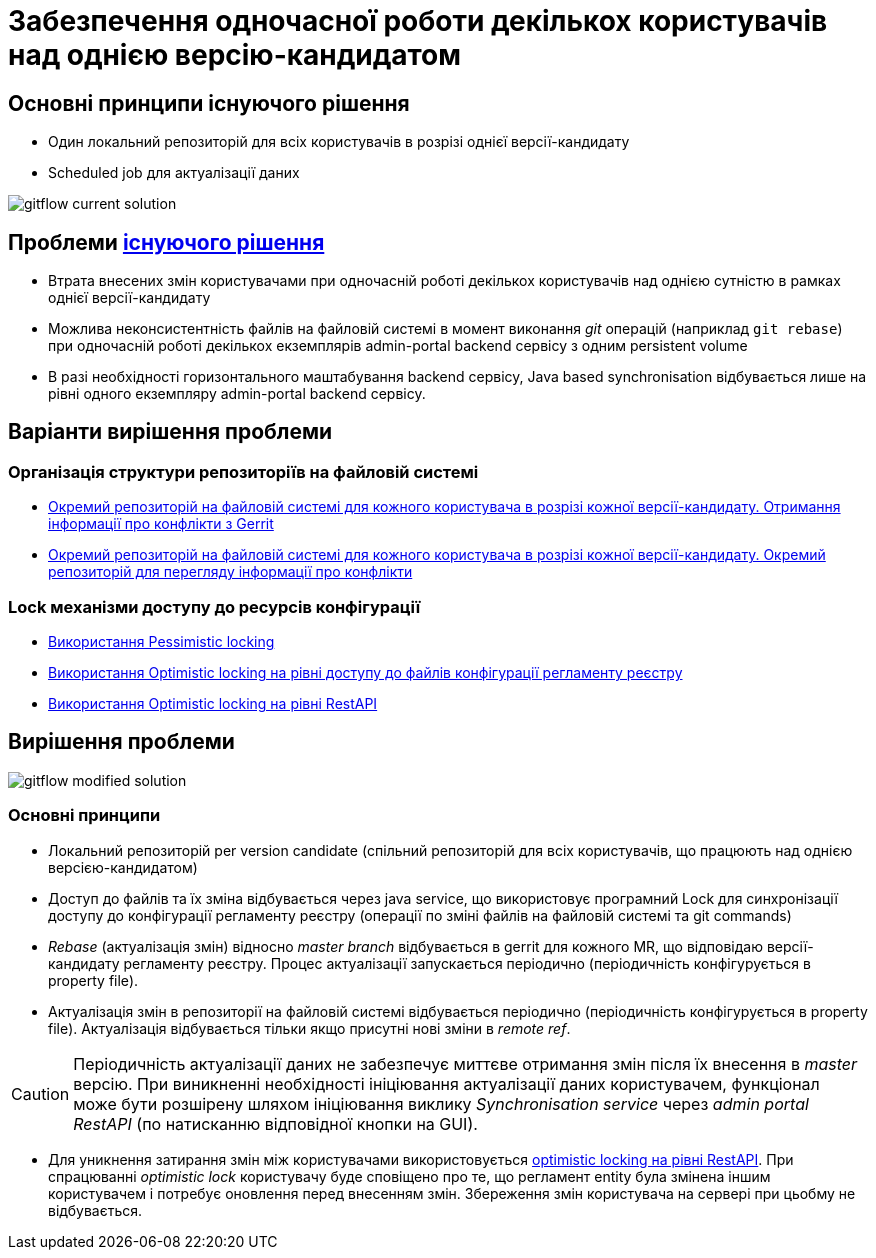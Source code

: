 = Забезпечення одночасної роботи декількох користувачів над однією версію-кандидатом

== Основні принципи існуючого рішення
- Один локальний репозиторій для всіх користувачів в розрізі однієї версії-кандидату
- Scheduled job для актуалізації даних

image::architecture/registry/administrative/regulation-management/admin-portal/regulation-repository/git/gitflow-current-solution.svg[]

== Проблеми xref:architecture/registry/administrative/regulation-management/admin-portal/regulation-repository/gitflow/gitflow-description.adoc[існуючого рішення]
- Втрата внесених змін користувачами при одночасній роботі декількох користувачів над однією сутністю в рамках однієї версії-кандидату
- Можлива неконсистентність файлів на файловій системі в момент виконання _git_ операцій (наприклад `git rebase`) при одночасній роботі декількох екземплярів admin-portal backend сервісу з одним persistent volume
- В разі необхідності горизонтального маштабування backend сервісу, Java based synchronisation відбувається лише на рівні одного екземпляру admin-portal backend сервісу.

== Варіанти вирішення проблеми

=== Організація структури репозиторіїв на файловій системі
* xref:architecture/registry/administrative/regulation-management/admin-portal/regulation-repository/gitflow/gerrit-driven-structure.adoc[Окремий репозиторій на файловій системі для кожного користувача в розрізі кожної версії-кандидату. Отримання інформації про конфлікти з Gerrit]
* xref:architecture/registry/administrative/regulation-management/admin-portal/regulation-repository/gitflow/gitflow-git-driven-structure.adoc[Окремий репозиторій на файловій системі для кожного користувача в розрізі кожної версії-кандидату. Окремий репозиторій для перегляду інформації про конфлікти]

=== Lock механізми доступу до ресурсів конфігурації
* xref:architecture/registry/administrative/regulation-management/admin-portal/regulation-repository/gitflow/gitflow-pessimistic-locking.adoc[Використання Pessimistic locking]
* xref:architecture/registry/administrative/regulation-management/admin-portal/regulation-repository/gitflow/gitflow-optimistic-locking.adoc[Використання Optimistic locking на рівні доступу до файлів конфігурації регламенту реєстру]
* xref:architecture/registry/administrative/regulation-management/admin-portal/regulation-repository/gitflow/gitflow-optimistic-locking-http.adoc[Використання Optimistic locking на рівні RestAPI]

== Вирішення проблеми

image::architecture/registry/administrative/regulation-management/admin-portal/regulation-repository/git/gitflow-modified-solution.svg[]

=== Основні принципи

- Локальний репозиторій per version candidate (спільний репозиторій для всіх користувачів, що працюють над однією версією-кандидатом)
- Доступ до файлів та їх зміна відбувається через java service, що використовує програмний Lock для синхронізації доступу до конфігурації регламенту реєстру (операції по зміні файлів на файловій системі та git commands)
- _Rebase_ (актуалізація змін) відносно _master branch_ відбувається в gerrit для кожного MR, що відповідаю версії-кандидату регламенту реєстру. Процес актуалізації запускається періодично (періодичність конфігурується в property file).
- Актуалізація змін в репозиторії на файловій системі відбувається періодично (періодичність конфігурується в property file). Актуалізація відбувається тільки якщо присутні нові зміни в _remote ref_.

[CAUTION]
Періодичність актуалізації даних не забезпечує миттєве отримання змін після їх внесення в _master_ версію. При виникненні необхідності ініціювання актуалізації даних користувачем, функціонал може бути розшірену шляхом ініціювання виклику _Synchronisation service_ через _admin portal RestAPI_ (по натисканню відповідної кнопки на GUI).

- Для уникнення затирання змін між користувачами використовується xref:architecture/registry/administrative/regulation-management/admin-portal/regulation-repository/gitflow/gitflow-optimistic-locking-http.adoc[optimistic locking на рівні RestAPI]. При спрацюванні _optimistic lock_ користувачу буде сповіщено про те, що регламент entity була змінена іншим користувачем і потребує оновлення перед внесенням змін. Збереження змін користувача на сервері при цьобму не відбувається.
